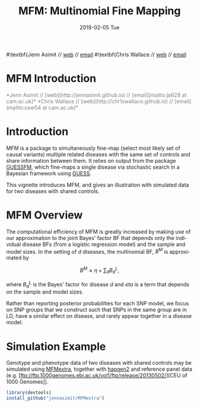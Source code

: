 #+TITLE: MFM: Multinomial Fine Mapping
#+AUTHORS: Jenn Asimit and Chris Wallace
#+EMAIL: ja628@cam.ac.uk and cew54@cam.ac.uk
#+DATE: 2019-02-05 Tue
#+DESCRIPTION:
#+KEYWORDS:
#+LANGUAGE: en
#+OPTIONS: H:3 num:t toc:nil \n:nil @:t ::t |:t ^:t -:t f:t *:t <:t
#+OPTIONS: TeX:t LaTeX:t skip:nil d:(not LOGBOOK) todo:t pri:nil tags:t

#+EXPORT_SELECT_TAGS: export
#+EXPORT_EXCLUDE_TAGS: noexport
#+LINK_UP:
#+LINK_HOME:
#+XSLT:

#+latex_header: \usepackage{fullpage} +latex: %\VignetteEngine{knitr::knitr}%\VignetteIndexEntry{MFM Introduction}{\Large 
#\textbf{Jenn Asimit // \href{http://jennasimit.github.io}{web} // \href{mailto:ja628 at cam.ac.uk}{email}
#\textbf{Chris Wallace // \href{http://chr1swallace.github.io}{web} // \href{mailto:cew54 at cam.ac.uk}{email}

# ---
# title: "Introduction"
# output:
#   html_document:
#     toc: true
#     theme: united
# ---


#+begin_html
<!--
%\VignetteEngine{knitr}
%\VignetteIndexEntry{MFM Introduction}
-->
<h1>MFM Introduction</h1>
<font color="grey">
*Jenn Asimit // [web](http://jennasimit.github.io) // [email](mailto:ja628 at cam.ac.uk)*  
*Chris Wallace // [web](http://chr1swallace.github.io) // [email](mailto:cew54 at cam.ac.uk)*  
</font>
#+end_html

#+TOC: headlines 1



* Introduction

MFM is a package to simultaneously fine-map (select most likely set of causal variants) multiple related diseases with the 
same set of controls and share information between them. It relies on output from the package 
[[https://github.com/chr1swallace/GUESSFM][GUESSFM]], which fine-maps a single disease via stochastic search in a Bayesian 
framework using [[http://www.bgx.org.uk/software/guess.html][GUESS]].

This vignette introduces MFM, and gives an illustration with simulated data for two diseases with shared controls.


* MFM Overview

The computational efficiency of MFM is greatly increased by making use of our approximation to the joint Bayes' factor BF that 
depends only the individual disease BFs (from a logistic regression model) and the sample and model sizes. In the setting of $d$ 
diseases, the multinomial BF, $B^M$ is approximated by

$$B^M \approx \eta + \sum_d B_d^L, $$

where $B_d^L$ is the Bayes' factor for disease $d$ and $eta$ is a term that depends on the sample and model sizes.

Rather than reporting posterior probabilities for each SNP model, we focus on SNP groups that we construct such that SNPs in the same group are in LD, have a similar effect on 
disease, and rarely appear together in a disease model. 

* Simulation Example

Genotype and phenotype data of two diseases with shared controls may be simulated using 
[[https://github.com/jennasimit/MFMextra][MFMextra]], together with 
[[http://mathgen.stats.ox.ac.uk/genetics_software/hapgen/hapgen2.html][hapgen2]] and reference panel data (e.g. 
[ftp://ftp.1000genomes.ebi.ac.uk/vol1/ftp/release/20130502/][CEU of 1000 Genomes]]. 

#+begin_src R :ravel :label=install
library(devtools)
install_github("jennasimit/MFMextra")
#+end_src



# Local Variables:
# firestarter: (org-ravel-latex-noweb-dispatch)
# End:
